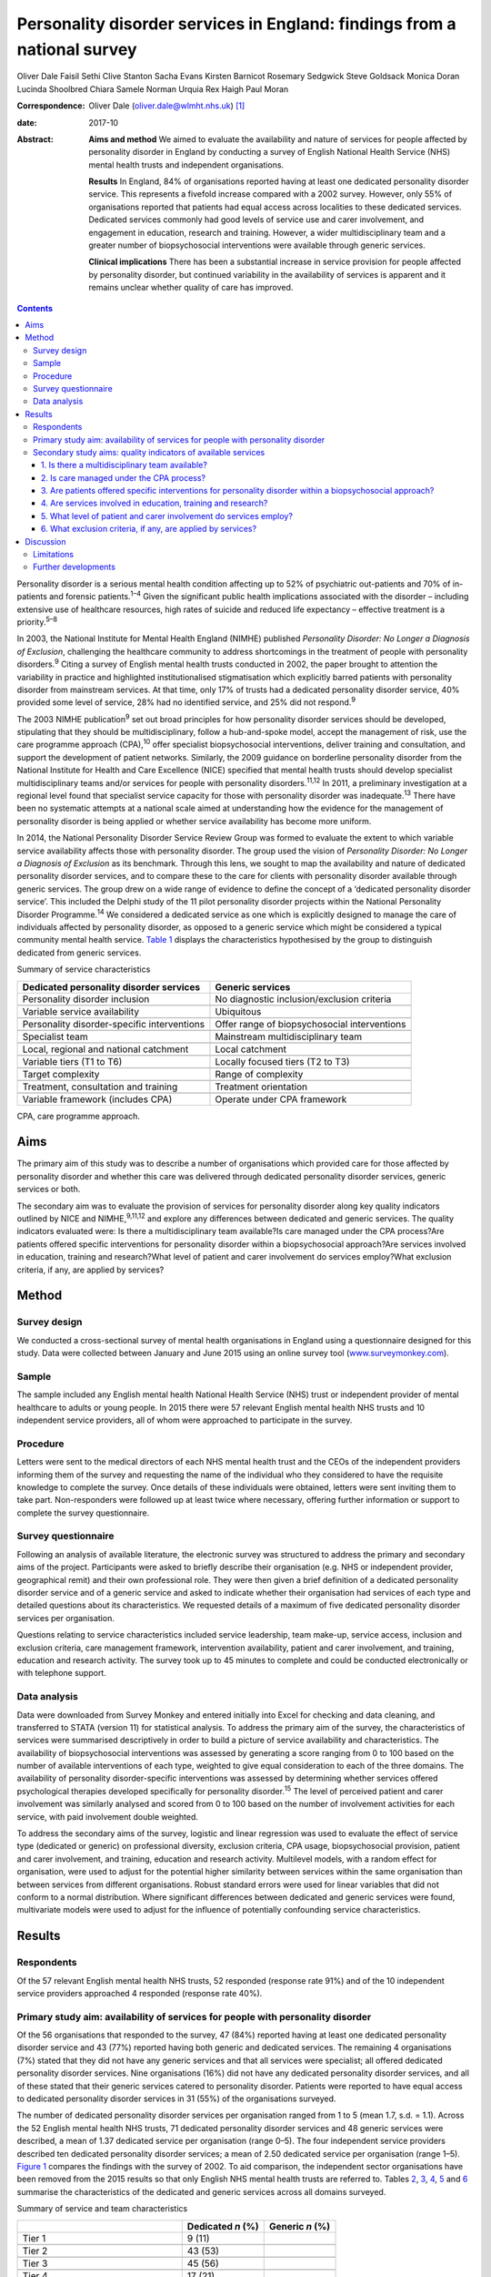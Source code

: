 =========================================================================
Personality disorder services in England: findings from a national survey
=========================================================================



Oliver Dale
Faisil Sethi
Clive Stanton
Sacha Evans
Kirsten Barnicot
Rosemary Sedgwick
Steve Goldsack
Monica Doran
Lucinda Shoolbred
Chiara Samele
Norman Urquia
Rex Haigh
Paul Moran

:Correspondence: Oliver Dale (oliver.dale@wlmht.nhs.uk)  [1]_

:date: 2017-10

:Abstract:
   **Aims and method** We aimed to evaluate the availability and nature
   of services for people affected by personality disorder in England by
   conducting a survey of English National Health Service (NHS) mental
   health trusts and independent organisations.

   **Results** In England, 84% of organisations reported having at least
   one dedicated personality disorder service. This represents a
   fivefold increase compared with a 2002 survey. However, only 55% of
   organisations reported that patients had equal access across
   localities to these dedicated services. Dedicated services commonly
   had good levels of service use and carer involvement, and engagement
   in education, research and training. However, a wider
   multidisciplinary team and a greater number of biopsychosocial
   interventions were available through generic services.

   **Clinical implications** There has been a substantial increase in
   service provision for people affected by personality disorder, but
   continued variability in the availability of services is apparent and
   it remains unclear whether quality of care has improved.


.. contents::
   :depth: 3
..

Personality disorder is a serious mental health condition affecting up
to 52% of psychiatric out-patients and 70% of in-patients and forensic
patients.\ :sup:`1–4` Given the significant public health implications
associated with the disorder – including extensive use of healthcare
resources, high rates of suicide and reduced life expectancy – effective
treatment is a priority.\ :sup:`5–8`

In 2003, the National Institute for Mental Health England (NIMHE)
published *Personality Disorder: No Longer a Diagnosis of Exclusion*,
challenging the healthcare community to address shortcomings in the
treatment of people with personality disorders.\ :sup:`9` Citing a
survey of English mental health trusts conducted in 2002, the paper
brought to attention the variability in practice and highlighted
institutionalised stigmatisation which explicitly barred patients with
personality disorder from mainstream services. At that time, only 17% of
trusts had a dedicated personality disorder service, 40% provided some
level of service, 28% had no identified service, and 25% did not
respond.\ :sup:`9`

The 2003 NIMHE publication\ :sup:`9` set out broad principles for how
personality disorder services should be developed, stipulating that they
should be multidisciplinary, follow a hub-and-spoke model, accept the
management of risk, use the care programme approach (CPA),\ :sup:`10`
offer specialist biopsychosocial interventions, deliver training and
consultation, and support the development of patient networks.
Similarly, the 2009 guidance on borderline personality disorder from the
National Institute for Health and Care Excellence (NICE) specified that
mental health trusts should develop specialist multidisciplinary teams
and/or services for people with personality disorders.\ :sup:`11,12` In
2011, a preliminary investigation at a regional level found that
specialist service capacity for those with personality disorder was
inadequate.\ :sup:`13` There have been no systematic attempts at a
national scale aimed at understanding how the evidence for the
management of personality disorder is being applied or whether service
availability has become more uniform.

In 2014, the National Personality Disorder Service Review Group was
formed to evaluate the extent to which variable service availability
affects those with personality disorder. The group used the vision of
*Personality Disorder: No Longer a Diagnosis of Exclusion* as its
benchmark. Through this lens, we sought to map the availability and
nature of dedicated personality disorder services, and to compare these
to the care for clients with personality disorder available through
generic services. The group drew on a wide range of evidence to define
the concept of a ‘dedicated personality disorder service’. This included
the Delphi study of the 11 pilot personality disorder projects within
the National Personality Disorder Programme.\ :sup:`14` We considered a
dedicated service as one which is explicitly designed to manage the care
of individuals affected by personality disorder, as opposed to a generic
service which might be considered a typical community mental health
service. `Table 1 <#T1>`__ displays the characteristics hypothesised by
the group to distinguish dedicated from generic services.

.. container:: table-wrap
   :name: T1

   .. container:: caption

      .. rubric:: 

      Summary of service characteristics

   +----------------------------------+----------------------------------+
   | Dedicated personality disorder   | Generic services                 |
   | services                         |                                  |
   +==================================+==================================+
   | Personality disorder inclusion   | No diagnostic                    |
   |                                  | inclusion/exclusion criteria     |
   +----------------------------------+----------------------------------+
   |                                  |                                  |
   +----------------------------------+----------------------------------+
   | Variable service availability    | Ubiquitous                       |
   +----------------------------------+----------------------------------+
   |                                  |                                  |
   +----------------------------------+----------------------------------+
   | Personality disorder-specific    | Offer range of biopsychosocial   |
   | interventions                    | interventions                    |
   +----------------------------------+----------------------------------+
   |                                  |                                  |
   +----------------------------------+----------------------------------+
   | Specialist team                  | Mainstream multidisciplinary     |
   |                                  | team                             |
   +----------------------------------+----------------------------------+
   |                                  |                                  |
   +----------------------------------+----------------------------------+
   | Local, regional and national     | Local catchment                  |
   | catchment                        |                                  |
   +----------------------------------+----------------------------------+
   |                                  |                                  |
   +----------------------------------+----------------------------------+
   | Variable tiers (T1 to T6)        | Locally focused tiers (T2 to T3) |
   +----------------------------------+----------------------------------+
   |                                  |                                  |
   +----------------------------------+----------------------------------+
   | Target complexity                | Range of complexity              |
   +----------------------------------+----------------------------------+
   |                                  |                                  |
   +----------------------------------+----------------------------------+
   | Treatment, consultation and      | Treatment orientation            |
   | training                         |                                  |
   +----------------------------------+----------------------------------+
   |                                  |                                  |
   +----------------------------------+----------------------------------+
   | Variable framework (includes     | Operate under CPA framework      |
   | CPA)                             |                                  |
   +----------------------------------+----------------------------------+

   CPA, care programme approach.

.. _S1:

Aims
====

The primary aim of this study was to describe a number of organisations
which provided care for those affected by personality disorder and
whether this care was delivered through dedicated personality disorder
services, generic services or both.

The secondary aim was to evaluate the provision of services for
personality disorder along key quality indicators outlined by NICE and
NIMHE,\ :sup:`9,11,12` and explore any differences between dedicated and
generic services. The quality indicators evaluated were: Is there a
multidisciplinary team available?Is care managed under the CPA
process?Are patients offered specific interventions for personality
disorder within a biopsychosocial approach?Are services involved in
education, training and research?What level of patient and carer
involvement do services employ?What exclusion criteria, if any, are
applied by services?

.. _S2:

Method
======

.. _S3:

Survey design
-------------

We conducted a cross-sectional survey of mental health organisations in
England using a questionnaire designed for this study. Data were
collected between January and June 2015 using an online survey tool
(`www.surveymonkey.com <www.surveymonkey.com>`__).

.. _S4:

Sample
------

The sample included any English mental health National Health Service
(NHS) trust or independent provider of mental healthcare to adults or
young people. In 2015 there were 57 relevant English mental health NHS
trusts and 10 independent service providers, all of whom were approached
to participate in the survey.

.. _S5:

Procedure
---------

Letters were sent to the medical directors of each NHS mental health
trust and the CEOs of the independent providers informing them of the
survey and requesting the name of the individual who they considered to
have the requisite knowledge to complete the survey. Once details of
these individuals were obtained, letters were sent inviting them to take
part. Non-responders were followed up at least twice where necessary,
offering further information or support to complete the survey
questionnaire.

.. _S6:

Survey questionnaire
--------------------

Following an analysis of available literature, the electronic survey was
structured to address the primary and secondary aims of the project.
Participants were asked to briefly describe their organisation (e.g. NHS
or independent provider, geographical remit) and their own professional
role. They were then given a brief definition of a dedicated personality
disorder service and of a generic service and asked to indicate whether
their organisation had services of each type and detailed questions
about its characteristics. We requested details of a maximum of five
dedicated personality disorder services per organisation.

Questions relating to service characteristics included service
leadership, team make-up, service access, inclusion and exclusion
criteria, care management framework, intervention availability, patient
and carer involvement, and training, education and research activity.
The survey took up to 45 minutes to complete and could be conducted
electronically or with telephone support.

.. _S7:

Data analysis
-------------

Data were downloaded from Survey Monkey and entered initially into Excel
for checking and data cleaning, and transferred to STATA (version 11)
for statistical analysis. To address the primary aim of the survey, the
characteristics of services were summarised descriptively in order to
build a picture of service availability and characteristics. The
availability of biopsychosocial interventions was assessed by generating
a score ranging from 0 to 100 based on the number of available
interventions of each type, weighted to give equal consideration to each
of the three domains. The availability of personality disorder-specific
interventions was assessed by determining whether services offered
psychological therapies developed specifically for personality
disorder.\ :sup:`15` The level of perceived patient and carer
involvement was similarly analysed and scored from 0 to 100 based on the
number of involvement activities for each service, with paid involvement
double weighted.

To address the secondary aims of the survey, logistic and linear
regression was used to evaluate the effect of service type (dedicated or
generic) on professional diversity, exclusion criteria, CPA usage,
biopsychosocial provision, patient and carer involvement, and training,
education and research activity. Multilevel models, with a random effect
for organisation, were used to adjust for the potential higher
similarity between services within the same organisation than between
services from different organisations. Robust standard errors were used
for linear variables that did not conform to a normal distribution.
Where significant differences between dedicated and generic services
were found, multivariate models were used to adjust for the influence of
potentially confounding service characteristics.

.. _S8:

Results
=======

.. _S9:

Respondents
-----------

Of the 57 relevant English mental health NHS trusts, 52 responded
(response rate 91%) and of the 10 independent service providers
approached 4 responded (response rate 40%).

.. _S10:

Primary study aim: availability of services for people with personality disorder
--------------------------------------------------------------------------------

Of the 56 organisations that responded to the survey, 47 (84%) reported
having at least one dedicated personality disorder service and 43 (77%)
reported having both generic and dedicated services. The remaining 4
organisations (7%) stated that they did not have any generic services
and that all services were specialist; all offered dedicated personality
disorder services. Nine organisations (16%) did not have any dedicated
personality disorder services, and all of these stated that their
generic services catered to personality disorder. Patients were reported
to have equal access to dedicated personality disorder services in 31
(55%) of the organisations surveyed.

The number of dedicated personality disorder services per organisation
ranged from 1 to 5 (mean 1.7, s.d. = 1.1). Across the 52 English mental
health NHS trusts, 71 dedicated personality disorder services and 48
generic services were described, a mean of 1.37 dedicated service per
organisation (range 0–5). The four independent service providers
described ten dedicated personality disorder services; a mean of 2.50
dedicated service per organisation (range 1–5). `Figure 1 <#F1>`__
compares the findings with the survey of 2002. To aid comparison, the
independent sector organisations have been removed from the 2015 results
so that only English NHS mental health trusts are referred to. Tables
`2 <#T2>`__, `3 <#T3>`__, `4 <#T4>`__, `5 <#T5>`__ and `6 <#T6>`__
summarise the characteristics of the dedicated and generic services
across all domains surveyed.

.. figure:: 249f1
   :alt: Comparison between 2002 and 2015 survey results (percentage
   change; English mental health NHS trusts only).
   :name: F1

   Comparison between 2002 and 2015 survey results (percentage change;
   English mental health NHS trusts only).

.. container:: table-wrap
   :name: T2

   .. container:: caption

      .. rubric:: 

      Summary of service and team characteristics

   ====================================== ========= =======
   \                                      Dedicated Generic
                                          *n* (%)   *n* (%)
   ====================================== ========= =======
   Tier 1                                 9 (11)    
   \                                                
   Tier 2                                 43 (53)   
   \                                                
   Tier 3                                 45 (56)   
   \                                                
   Tier 4                                 17 (21)   
   \                                                
   Tier 5                                 11 (14)   
   \                                                
   Tier 6                                 1 (1)     
   \                                                
   Service level leadership                         
       Consultant clinical psychologist   26 (32)   6 (12)
       Consultant medical psychotherapist 21 (26)   2 (4)
       Consultant psychiatrist            13 (16)   25 (49)
       Consultant nurse                   8 (10)    0 (0)
       Clinical psychologist              4 (5)     1 (2)
       Consultant adult psychotherapist   3 (4)     0 (0)
       Non-medical psychotherapist        1 (1)     0 (0)
       Undisclosed                        3 (4)     16 (31)
       Other                              2 (2)     2 (4)
   \                                                
   Team constitution                                
       Nurse                              56 (69)   45 (88)
       Consultant clinical psychologist   41 (51)   29 (57)
       Trainee psychologist               37 (46)   40 (78)
       Consultant medical psychotherapist 36 (44)   18 (35)
       Clinical psychologist              32 (40)   44 (86)
       Occupational therapist             32 (40)   42 (82)
       Social worker                      31 (38)   38 (75)
       Non-medical psychotherapist        30 (37)   25 (49)
       Peer worker                        26 (32)   26 (51)
       Consultant adult psychiatrist      25 (31)   45 (88)
       Trainee psychiatrist               24 (30)   37 (73)
       Consultant nurse                   20 (25)   21 (41)
       Advocate                           13 (16)   16 (31)
       Consultant forensic psychiatrist   10 (12)   14 (27)
       Pharmacist                         10 (12)   25 (49)
       Forensic psychologist              6 (7)     14 (27)
       Trainee medical psychotherapist    4 (5)     13 (25)
       Probation professional             4 (5)     5 (10)
       Consultant forensic psychologist   3 (4)     11 (22)
       Dual diagnosis professional        2 (2)     17 (33)
   \                                                
   Clinical management framework                    
       Under CPA                          64 (79)   47 (92)
       Not under CPA                      9 (11)    2 (4)
       Not applicable                     8 (10)    6 (12)
   ====================================== ========= =======

   CPA, care programme approach.

.. container:: table-wrap
   :name: T3

   .. container:: caption

      .. rubric:: 

      Summary of interventions offered

   ===================================== ========= =========
   \                                     Dedicated Generic
                                         service   service
   ===================================== ========= =========
   Biological interventions, *n* (%)               
       Medication management             42 (52)   46 (90)
       Organic investigations            28 (35)   42 (82)
       Physical healthcare interventions 27 (33)   44 (86)
       MUS management                    23 (28)   27 (53)
   \                                               
   Psychological interventions, *n* (%)            
       Psychoeducation                   44 (54)   40 (78)
       DBT                               40 (49)   29 (57)
       MBT                               35 (43)   21 (41)
       Psychodynamic                     30 (37)   27 (53)
       CBT                               27 (33)   42 (82)
       CAT                               26 (32)   35 (69)
       Art therapies                     22 (27)   25 (49)
       Therapeutic community             19 (23)   9 (18)
       Family therapy                    14 (17)   26 (51)
       Motivational interviewing         14 (17)   22 (43)
       SFT                               10 (12)   23 (45)
       STEPPS                            8 (10)    8 (16)
   \                                               
   Social interventions, *n* (%)                   
       Peer support                      39 (48)   26 (51)
       Vocational support                37 (46)   34 (67)
       Occupational therapy              35 (43)   41 (80)
       Social work                       32 (40)   36 (71)
       Housing support                   31 (38)   37 (73)
       Benefits advisory                 28 (35)   28 (55)
       Advocacy                          25 (31)   31 (61)
   \                                               
   Bio-psychosocial interventions        3.4 (2.5) 6.3 (2.0)
   rating, mean (s.d.)                             
   ===================================== ========= =========

   CAT, cognitive–analytic therapy; CBT, cognitive–behavioural therapy;
   DBT, dialectical behaviour therapy; MBT, mentalisation-based therapy;
   MUS, medically unexplained symptoms; SFT, schema-focused therapy;
   STEPPS, systems training for emotional predictability and problem
   solving.

.. container:: table-wrap
   :name: T4

   .. container:: caption

      .. rubric:: 

      Summary of development activities

   ================================= ========= =======
   Integrated development activities Dedicated Generic
                                     *n* (%)   *n* (%)
   ================================= ========= =======
   Training                          75 (93)   27 (53)
   \                                           
   Education                         66 (81)   22 (43)
   \                                           
   Research                          56 (69)   18 (35)
   \                                           
   Training + education + research   48 (59)   13 (25)
   ================================= ========= =======

.. container:: table-wrap
   :name: T5

   .. container:: caption

      .. rubric:: 

      Summary of patient and carer involvement

   +---------------+---------------+---------------+---------+---------+
   |               | Paid, *n* (%) | Voluntary,    |         |         |
   |               |               | *n* (%)       |         |         |
   +===============+===============+===============+=========+=========+
   | Patient       |               |               |         |         |
   +---------------+---------------+---------------+---------+---------+
   |     Service   | 25 (31)       | 24 (47)       | 33 (41) | 23 (45) |
   | development   |               |               |         |         |
   +---------------+---------------+---------------+---------+---------+
   |     Education | 25 (31)       | 19 (37)       | 26 (32) | 20 (39) |
   | and training  |               |               |         |         |
   +---------------+---------------+---------------+---------+---------+
   |     Treatment | 14 (17)       | 11 (19)       | 16 (20) | 13 (25) |
   +---------------+---------------+---------------+---------+---------+
   |     Service   | 14 (17)       | 5 (10)        | 20 (25) | 16 (31) |
   | delivery      |               |               |         |         |
   +---------------+---------------+---------------+---------+---------+
   |               | 11 (14)       | 11 (22)       | 14 (17) | 10 (20) |
   |    Leadership |               |               |         |         |
   +---------------+---------------+---------------+---------+---------+
   |     Care      | 7 (9)         | 8 (16)        | 19 (23) | 13 (25) |
   | planning      |               |               |         |         |
   +---------------+---------------+---------------+---------+---------+
   |     None      | 18 (22)       | 19 (37)       | 9 (11)  | 20 (39) |
   +---------------+---------------+---------------+---------+---------+
   |               |               |               |         |         |
   +---------------+---------------+---------------+---------+---------+
   | Carer         |               |               |         |         |
   +---------------+---------------+---------------+---------+---------+
   |     Service   | 1 (1)         | 1 (2)         | 11 (14) | 11 (22) |
   | development   |               |               |         |         |
   +---------------+---------------+---------------+---------+---------+
   |     Education | 3 (4)         | 4 (8)         | 5 (6)   | 7 (14)  |
   | and training  |               |               |         |         |
   +---------------+---------------+---------------+---------+---------+
   |     Service   | 2 (2)         | 3 (6)         | 3 (4)   | 7 (14)  |
   | delivery      |               |               |         |         |
   +---------------+---------------+---------------+---------+---------+
   |     Care      | 0 (0)         | 3 (6)         | 10 (12) | 9 (18)  |
   | planning      |               |               |         |         |
   +---------------+---------------+---------------+---------+---------+
   |     Treatment | 0 (0)         | 2 (4)         | 2 (2)   | 5 (10)  |
   +---------------+---------------+---------------+---------+---------+
   |               | 3 (4)         | 2 (4)         | 2 (2)   | 3 (6)   |
   |    Leadership |               |               |         |         |
   +---------------+---------------+---------------+---------+---------+
   |     None      | 14 (17)       | 39 (76)       | 9 (11)  | 32 (63) |
   +---------------+---------------+---------------+---------+---------+
   |               |               |               |         |         |
   +---------------+---------------+---------------+---------+---------+
   |               | Dedicated     | Generic       |         |         |
   +---------------+---------------+---------------+---------+---------+
   | Patient and   | 12.4 (12.3)   | 6.3 (5.6)     |         |         |
   | carer         |               |               |         |         |
   | involvement   |               |               |         |         |
   | rating, mean  |               |               |         |         |
   | (s.d.)        |               |               |         |         |
   +---------------+---------------+---------------+---------+---------+

.. container:: table-wrap
   :name: T6

   .. container:: caption

      .. rubric:: 

      Service level exclusion

   ============================= ========= =======
   Criteria                      Dedicated Generic
                                 *n* (%)   *n* (%)
   ============================= ========= =======
   Uncontrolled substance misuse 43 (53)   10 (20)
   \                                       
   Active risk to others         19 (23)   2 (4)
   \                                       
   Ability to engage             16 (20)   4 (8)
   \                                       
   Comorbid psychotic disorder   14 (17)   1 (2)
   \                                       
   Developmental disorder        12 (15)   1 (2)
   \                                       
   Gender                        11 (14)   1 (2)
   \                                       
   Forensic history              6 (7)     1 (2)
   \                                       
   Comorbid affective disorder   6 (7)     1 (2)
   \                                       
   Active risk to self           4 (5)     2 (4)
   \                                       
   Past risk to others           2 (2)     0 (0)
   \                                       
   Past risk to self             0 (0)     0 (0)
   \                                       
   Prescribed medication         0 (0)     0 (0)
   \                                       
   None                          18 (22)   35 (69)
   \                                       
   Others or not applicable      7 (9)     6 (12)
   ============================= ========= =======

.. _S11:

Secondary study aims: quality indicators of available services
--------------------------------------------------------------

.. _S12:

1. Is there a multidisciplinary team available?
~~~~~~~~~~~~~~~~~~~~~~~~~~~~~~~~~~~~~~~~~~~~~~~

Across services, teams varied widely in their multi-disciplinary
composition (`Table 2 <#T2>`__). Within services, team make-up was
significantly less diverse in dedicated than in generic services, with
the latter utilising almost twice as many different types of
professional on average (dedicated personality disorder services mean
5.7, s.d. = 3.0; generic services mean 10.5, s.d. = 5.1 (β = −4.85, 95%
CI −6.37 to −3.32, *P* < 0.01)). Dedicated services remained less
professionally diverse than generic services after adjusting for the
range of biopsychosocial interventions available, the provision of
personality disorder-specific interventions, and the profession of the
service lead (β = −3.14, 95% CI −4.46 to −1.82, *P* < 0.01). This
suggests that the less diverse workforce in dedicated services was not
simply due to providing a more focused range of interventions.

.. _S13:

2. Is care managed under the CPA process?
~~~~~~~~~~~~~~~~~~~~~~~~~~~~~~~~~~~~~~~~~

Almost all services used the CPA as their management framework. There
was no difference between dedicated and generic services in CPA usage
(odds ratio (OR) = 0.22, 95% CI 0.04 to 1.47, *P* = 0.12).

.. _S14:

3. Are patients offered specific interventions for personality disorder within a biopsychosocial approach?
~~~~~~~~~~~~~~~~~~~~~~~~~~~~~~~~~~~~~~~~~~~~~~~~~~~~~~~~~~~~~~~~~~~~~~~~~~~~~~~~~~~~~~~~~~~~~~~~~~~~~~~~~~

Across services, there was a fairly wide availability of a number of
different biological, psychological and social interventions. `Table
3 <#T3>`__ includes the mean biopsychosocial ratings stratified by
service type. Generic services had significantly higher biopsychosocial
ratings than dedicated ones, indicating a greater availability and
diversity of interventions (β = 3.02, 95% CI 2.32 to 3.73, *P* < 0.01).
However, services led by medics offered a greater range of interventions
than those led by other professionals (β = 1.09, 95% CI 0.97 to 2.84,
*P* < 0.01), as did services with a more diverse professional make-up (β
= 0.38, 95% CI 0.32 to 0.45, *P* < 0.01). Biopsychosocial intervention
provision did not differ between dedicated and generic services after
adjusting for these factors (β = 0.69, 95% CI −0.29 to 1.68, *P* =
0.17). Contrary to hypothesis, the availability of interventions
developed specifically for personality disorder (such as dialectical
behaviour therapy (DBT), mentalisation-based therapy (MBT),
schema-focused therapy (SFT) and systems training for emotional
predictability and problem solving (STEPPS)) did not differ
significantly between dedicated and generic services (OR = 0.91, 95% CI
0.37 to 2.21, *P* = 0.83).

.. _S15:

4. Are services involved in education, training and research?
~~~~~~~~~~~~~~~~~~~~~~~~~~~~~~~~~~~~~~~~~~~~~~~~~~~~~~~~~~~~~

Most services were involved in at least one of these activities (`Table
4 <#T4>`__). The rates of participation in these activities for
dedicated services were approximately twice those of generic services,
and dedicated services were significantly more likely than generic
services to be involved in all three of these activities (i.e.
education, training and research) (OR = 6.18, 95% CI 2.29 to 16.69, *P*
< 0.01). This difference remained significant after adjusting for the
profession of the service lead and for the professional diversity of the
team (OR = 31.67, 95% CI 4.26 to 235.5, *P* < 0.01).

.. _S16:

5. What level of patient and carer involvement do services employ?
~~~~~~~~~~~~~~~~~~~~~~~~~~~~~~~~~~~~~~~~~~~~~~~~~~~~~~~~~~~~~~~~~~

`Table 5 <#T5>`__ contains the mean patient and carer ratings stratified
by service type. Very few services had no patient or carer involvement,
and the odds of having any involvement activity did not differ between
dedicated and generic services (OR = 1.17, 95% CI 0.42 to 3.22, *P* =
0.77). However, dedicated services had significantly higher patient and
carer involvement ratings than generic ones, indicating involvement in a
greater number of service development, care planning, service delivery,
training and leadership activities (β = 6.29, 95% CI 3.03 to 9.55, *P* <
0.01). This difference remained significant after adjusting for the
profession of the service lead and for the professional diversity of the
team (β = 9.76, 95% CI 3.90 to 15.62, *P* < 0.01).

.. _S17:

6. What exclusion criteria, if any, are applied by services?
~~~~~~~~~~~~~~~~~~~~~~~~~~~~~~~~~~~~~~~~~~~~~~~~~~~~~~~~~~~~

No services excluded individuals on the basis of a diagnosis of
personality disorder. Across both dedicated and generic services, the
most common exclusion criterion was uncontrolled substance misuse,
followed by active risk to others (`Table 6 <#T6>`__). Almost half of
services (43%) had no exclusion criteria. Dedicated services were
significantly more likely than generic ones to have exclusion criteria
(OR = 10.95, 95% CI 3.31 to 36.19, *P* < 0.01). This difference remained
significant after adjusting for the profession of the service lead and
for the professional diversity of the team (OR = 5.02, 95% CI 1.24 to
20.35, *P* = 0.02).

.. _S18:

Discussion
==========

This national survey was the first of its kind and captured data
provided by 56 relevant mental health organisations in England. With a
response rate of 91% for English mental health NHS trusts, and a sample
of independent service providers, we can be confident the survey is
representative of personality disorder provision in England.

The majority of organisations described both dedicated personality
disorder services (84%) and generic services (91%), and in organisations
with no dedicated services all provision for personality disorder was
through a generic service. This quantifies the progress made in this
area since 2002 and points to a fivefold increase in organisations
providing dedicated personality disorder services.\ :sup:`9`

This represents substantial progress in a decade in which the economic
landscape has been challenging. Yet, while on this measure we can see
substantial progress at an organisational level, the survey indicates a
worrying level of variability at a local level, with only 55% (*n* = 31)
of organisations indicating equal access to the dedicated services they
provide.

The 2003 NIMHE publication formally introduced the concept of dedicated
personality disorder service as distinguished from generic service, and
this distinction has been further developed in the current
paper.\ :sup:`9` We had *a priori* assumptions about the nature of
dedicated and generic services (`Table 1 <#T1>`__), and this survey
allows a more detailed conceptual analysis. The survey methodology
steered respondents to consider the concept of dedicated *v*. generic
services. Analysis of the descriptive and statistical differences
between the 81 dedicated and 51 generic services allows us to draw some
conclusions about these two types of service provision. For instance, we
found that generic services draw from a wide range of professional
disciplines, which is in line with their broader remit. Seemingly,
dedicated services draw from a more restricted range of professional
disciplines; this supports the notion that they are specialist, niche
services.

Contrary to our *a priori* hypothesis, dedicated services were no more
likely to provide personality disorder-specific interventions when
compared with generic services. Furthermore, generic services provide a
significantly wider range of biopsychosocial interventions than
dedicated ones, although there was some suggestion that this was
influenced by their employment of a significantly more diverse workforce
and by their higher rates of medical professional leadership. The
accessibility of these interventions and the quality of their delivery
are unknown; however, NICE guidance stipulates that specialist
interventions are best delivered by specialist services.\ :sup:`11`

The delivery of developmental activities is a clear priority for
dedicated services, with almost all involved in training, and
significantly more dedicated than generic services involved, indicating
that they deliver both training and education and research. This is in
keeping with both the 2003 NIMHE publication and NICE
guidance.\ :sup:`9,11,12` Patient and carer involvement is also
prioritised by dedicated services, with patients and carers involved in
significantly more service development, management and delivery
activities than those in generic services. Dedicated services appear to
show greater selectivity in patient choice than generic ones, as
significantly more operate with exclusion criteria. Given that
impulsivity is a diagnostic criterion for borderline and dissocial
personality disorder, it is noteworthy that active risk to others (23%)
and substance misuse (53%) were so widely quoted as exclusion criteria
for dedicated personality disorder services.

.. _S19:

Limitations
-----------

The response rate for the independent providers should be treated with
caution as it is subject to selection bias. Responses were self-reported
and there may have been variation in the interpretation of what
constituted a dedicated personality disorder service.

In the comparisons made with generic services, the respondents were
asked to provide an overview of all of the generic services within their
organisation. Although this was pragmatically necessary, given the large
numbers of generic services within any organisation, this approach
requires the reader to consider the comparisons with appropriate
caution. In particular, the findings which relate to the personality
disorder-specific interventions and range of staff within the
multidisciplinary team will be skewed by this methodology.

While this survey is able to give a good organisational-level
description of service availability, mapping the local provision is
achieved to a limited degree. Perhaps the most important consideration
is that the indicators used in this survey to consider the quality can
only provide a broad brush-stroke indication, owing to necessary
methodological trade-offs for pragmatic purposes.

Understanding the consistency with which individual patients and carers
can expect adherence to best practice and the timeliness of the
interventions offered is beyond the scope of this survey. We believe
this body of work begins to elucidate the questions which need to be
considered, but it is a long way from achieving that. Indeed, the
largest limitation of this work is that at best it provides a broad
overview of provision. To properly understand what is actually delivered
to those in need will require a more systematic and sustained effort to
describe quality standards and ensure, perhaps through accreditation,
that best practice is being followed.

.. _S20:

Further developments
--------------------

This paper charts the most systematic attempt to date at mapping the
provision of care across England for those affected by personality
disorder. What is clear is that the past decade or so has seen
considerable progress in providing a service for this range of
disorders. Despite this progress, data presented here provide evidence
that there remains continued exclusion, variability of practice and
inconsistencies in the availability of services.

The current NICE guidance, in step with the evidence base, supports the
provision of a range of cost-effective interventions and the
establishment of specialist services from which to deliver them. The
initial offering presented here lends weight to the call for the
establishment of authoritative commissioning guidance and service
standards to ensure that patients and carers have access to the care
that they need.

The National Personality Disorder Service Review Group work stream was
seeded by a small project funding initiative through the Royal College
of Psychiatrists' Faculty of General Adult Psychiatry in 2014 and West
London Mental Health Trust Research and Development. A multidisciplinary
group was formed with representations from psychiatry, psychology,
psychotherapy and expertise through lived experience of personality
disorder. At various stages through the project the affiliates included:
the Faculty of General Adult Psychiatry, West London Mental Health Trust
Research and Development, Informed Thinking, The Medway Engagement Group
and Network (MEGAN) and the Imperial College Centre for Mental Health.
The project was granted approval as a service evaluation through the
audit department of West London Mental Health Trust.

.. [1]
   **Oliver Dale**, consultant psychiatrist, West London Mental Health
   Trust, London, UK; **Faisil Sethi**, consultant psychiatrist, South
   London and Maudsley NHS Foundation Trust, London, UK; **Clive
   Stanton**, consultant psychiatrist, University of New South Wales and
   the Prince of Wales Hospital, Sydney, Australia; **Sacha Evans**,
   specialist trainee, Central and North West London NHS Foundation
   Trust, London, UK; **Kirsten Barnicot**, Research Fellow, Centre for
   Mental Health, Imperial College London, UK; **Rosemary Sedgwick**,
   specialist trainee, South London and Maudsley NHS Foundation Trust,
   London, UK; **Steve Goldsack**, service user consultant, Medway
   Engagement Group and Network (MEGAN) CIC, Chatham, UK; **Monica
   Doran**, group analyst, and **Lucinda Shoolbred**, forensic
   psychologist, West London Mental Health Trust, London, UK; **Chiara
   Samele**, mental health researcher, and **Norman Urquia**, health and
   social researcher, Informed Thinking, London; **Rex Haigh**,
   consultant medical psychotherapist, Berkshire Healthcare NHS
   Foundation Trust, Slough, UK; **Paul Moran**, Reader and Honorary
   Consultant Psychiatrist, Centre for Academic Mental Health,
   University of Bristol, UK.
